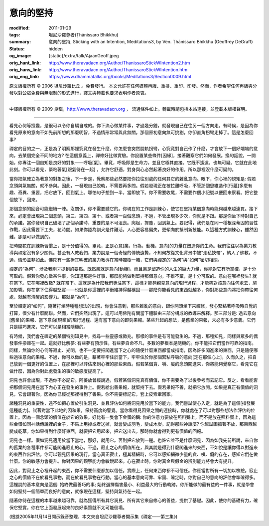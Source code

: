 意向的堅持
==========

:modified: 2011-01-29
:tags: 坦尼沙羅尊者(Ṭhānissaro Bhikkhu)
:summary: 意向的堅持,
          Sticking with an Intention,
          Meditations3,
          by Ven. Ṭhānissaro Bhikkhu (Geoffrey DeGraff)
:status: hidden
:og_image: {static}/extra/talk/Ajaan\ Geoff.jpeg
:orig_hant_link: http://www.theravadacn.org/Author/ThanissaroStickWIntention2.htm
:orig_hans_link: http://www.theravadacn.org/Author/ThanissaroStickWIntention.htm
:orig_eng_link: https://www.dhammatalks.org/books/Meditations3/Section0009.html


.. role:: small
   :class: is-size-7


.. raw:: html

   <div class="columns">
     <div class="column has-background-grey-lighter is-two-thirds">

.. raw:: html

   <div class="container has-text-centered">
     <p class="title is-2">意向的堅持</p>
     [作者]坦尼沙羅尊者
     <br>
     [中譯]良稹
     <br>
     <strong>
       Sticking with an Intention
       <br>
       by Ven. Ṭhānissaro Bhikkhu (Geoffrey DeGraff)
     </strong>
   </div>

.. raw:: html

   </div>
   <div class="column has-background-light">

原文版權所有 © 2006 坦尼沙羅比丘 。免費發行。 本文允許在任何媒體再版、重排、重印、印發。然而，作者希望任何再版與分發以對公眾免費與無限制的形式進行，譯文與轉載也要求表明作者原衷。

----

中譯版權所有 © 2009 良稹，http://www.theravadacn.org ， 流通條件如上。轉載時請包括本站連接，並登載本版權聲明。

.. raw:: html

   </div>
   </div>

----

看見心何等擅變，是很可以令你自矯自戒的。你下決心做某件事，才過幾分鐘，就發現自己在往另一個方向走。有時候，是因為你看見原來的意向不如先前所想的那麼明智，不過情形常常與此無關。那個原初意向無可挑剔，你卻直角拐彎走掉了。這是怎麼回事?

禪定的目的之一，正是為了明察那裡究竟在發生什麼，你怎麼會突然脫軌拐彎，心究竟對自己作了什麼，才會放下一個好端端的意向，去某個完全不同的地方? 在這個意義上，禪修好比做實驗。你設置某些條件\ :small:`[因緣]`\ ，接著觀察它們如何發展。換句話說，一開始，你專注一個自知是良好的對象——呼吸\ :small:`[氣]`\ 。畢竟，呼吸即是生命力，並且它極其直接。它既不遙遠，也無可疑。它就在此地此刻。你可以看見，緊粘著氣\ :small:`[跟氣待在一起]` ，允許它舒適，對身與心必然起著良好的作用，所以那裡沒什麼可疑的。

當你把氣確立為著意的對象之後，下一步是，覺察那些必然要把你拉往別處的任何其它的雜亂意向。眼下，你心裡的規矩是: 假若念頭與氣無關，就不參與。因此，一發現自己脫軌，不需要再多問。假若發現正在被拉離呼吸，不管那個思維造作\ :small:`[行蘊]`\ 多麼有趣、奇異、重要，把它放下，回到氣上。哪怕句子想到一半，當即放下。你不需要收尾，不需要作個小記號以便回來察看。把它整個放下，回來。

那個念頭的回音可能繼續一陣。沒關係，你不需要聽它的。你現在的工作是訓練心，使它在堅持某個意向時能夠越來越連貫。接下來，必定會出現第二個念頭，第三、第四、第十、或者第一百個念頭，不過，不管出現多少次，你就是不跟。那是你坐下時對自己的承諾。當你發現自己破壞了那個承諾時，重要的是不可沮喪。爬起，撣塵，回到氣上。要記得，我們是在同一種根深蒂固的習性作戰，因此需要下工夫，花時間。如果你認為訓犬是件難活，人心更容易偏失，更傾向於抵制新技能。以這種方式訓練心，雖然困難，卻是可以做到的。

把時間花在訓練新習慣上，是十分值得的。畢竟，正是心意\ :small:`[業，行為，動機，意向]`\ 的力量在塑造你的生命。我們往往以為業力教導與禪定沒有多少關係。甚至有人教我們，業力說是一個奇怪的傳統遺贅，不知何故從文化背景中被“走私挾帶”，納入了佛教。不過，情形並非如此。佛陀有一些極其明確的業力教導在當時獨樹一幟，它們與禪定的“為何”與“如何”密切相關。

禪定的“為何”，涉及我剛才提到的要點。既然業就是意向\ :small:`[動機]`\ ，而且業是塑造你的人生的巨大力量，你能對它有所掌控，是十分可取的。假若你發心做某件事，你知道那是件好事，那麼能夠做到堅持那個意向，不離不棄，是十分可取的。意向在哪裡發生? 就在當下。它在哪裡改轍? 就在當下。這就是為什麼我們專注當下，這樣才能夠親見意向的現行過程，才能夠對該意向往何處去，施加影響。你在當下住得越堅實——也就是你這裡的平衡維持得越穩固——那麼你能看見的東西就越多，你對那些意向將把你帶往何處，就越有清醒的影響力。那就是“為何”。

至於禪定的“如何”，隨著打坐時種種想法的出現，你會注意到，那些雜亂的意向，跟你開頭坐下來禪修，發心緊粘著呼吸時自覺的打算，很少有什麼關聯。然而，它們突然出現了。這可以用佛陀有關當下體驗由三部分構成的教導來解釋。那三部分是: 過去意向\ :small:`[舊業]`\ 的果報、當下意向\ :small:`[現業]`\ 的現行過程、還有當下意向的即刻果報。某些升起的想法，是舊業的果報，未必有多少意義。它們只是碰巧進來，它們可以是相當隨機的。

有時候，我們會在禪定的某個特別知見中，找尋一些靈感或徵兆。那樣的事件是有可能發生的。不過，那種知見，同樣與眾多的偶發事件摻雜在一起。這就好比解夢: 有些夢有預示性，有些夢自命不凡，多數的夢根本是隨機的。你不能把它們當作可靠的指南。同樣，無論你的心何等寂止、光明，也不一定要把闖進當下之心的隨便什麼東西都當成指南，因為許多闖進來的東西，只是隨便哪些過往意向的果報。不過，你可以做的是，藉著牢牢住於當下，牢牢住於你那個緊粘呼吸的意向\ :small:`[定在那個心上]`\ ，久而久之，把自己放到一個更好的位置上，在那裡可以評估來到心裡的那些東西。假若某個貪、嗔、癡的念頭闖進來，你將能夠覺察它，看見它在做什麼，因為你對此處發生的事的敏感度提高了。

洞見也許會出現，不過你不必記它。阿姜放曾經說過，假若某個洞見真有價值，你不需要為了以後參考而去記它。反之，看看能否把那個洞見用在當下內心正在發生的事件上。假若給出善果報，就堅持下去。假若果報不善，就把它放開。如果是真正有價值的洞見，它會跟著你，因為你已經從那裡得到了善果。你不需要標記它，套上皮索牽回家。

諸種洞見的重要性，遠不如把心置於引生洞見、並且評估如何將洞見用於當下的能力。我們嘗試使心入定，就是為了這個\ :small:`[指發展這種能力]`\ 。試著對當下此地的因和果，保持高度的警覺。當你看得見因果之間的連接時，你就處在了可以對那些想法作評估的位置上。因為一個念頭的價值在於它的效果。好比有一隻會下金蛋的鵝: 你的注意力要放在照料鵝上，而不是放在照料蛋上，因為這些金蛋如同神話傳說裡的金子，不馬上用掉或者送掉，就會變成羽毛，變成木炭。記得那些神話麼? 你越試圖抓著不放，那東西越變成乾草。你如果得到什麼好東西，就要把它用起來，把它送出去。那時你就會得到更有價值的回報。

洞見也一樣。假如洞見適用於當下當地，那好，就用它。否則把它放到一邊。也許它並不是什麼洞見，因為如我先前所說，來自你的舊業的各種事件都可能闖進寂止的心。不過，寂止之心的價值所在，與其說是得到什麼闖進來的東西，不如說是讓你得以對進來的東西作出評估。你可以親見因果的現行。當心真正寂止，極其精細時，它可以感知細微少量的貪、嗔、癡的存在，感知它們在做什麼。你的敏感力會提升。你對因果的觀察能力會敏銳起來。心在寂止時，你對真金與假金的辨別能力將會大有提升。

因此，對寂止之心裡升起的東西，你不需要什麼都加以信任。實際上，任何東西你都不可信任。你應當對所有一切加以檢驗。寂止之心的價值不在於看見事物，而在於看見事物在行動。當心的基本意向可靠、牢固、確定時，你對自己的意向的評估會準確得多。這裡說的基本意向是這個: 始終做最善巧的事; 始終選擇傷害最小、利益最大的行動軌跡。你所能做的最有益的一件事，就是學會如何堅持一個簡單而良好的意向，就像現在這樣，堅持與氣待在一起。

隨著你待在這裡的本事越來越可靠，就為獲得所有其它洞見、所有其它來自修心的善益，提供了基礎。因此，使你的基礎有力，確保它堅實，你在它上面發展起來的良好素質就不太可能倒塌。

(根據2005年11月14日開示錄音整理，本文來自坦尼沙羅尊者開示集《禪定——第三集》)
